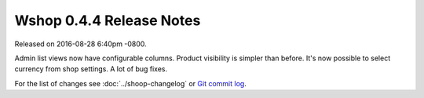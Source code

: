 Wshop 0.4.4 Release Notes
=========================

Released on 2016-08-28 6:40pm -0800.

Admin list views now have configurable columns. Product visibility
is simpler than before. It's now possible to select currency from
shop settings. A lot of bug fixes.

For the list of changes see
:doc:`../shoop-changelog` or `Git commit log
<https://github.com/wshop/wshop/commits/v0.4.4>`__.
